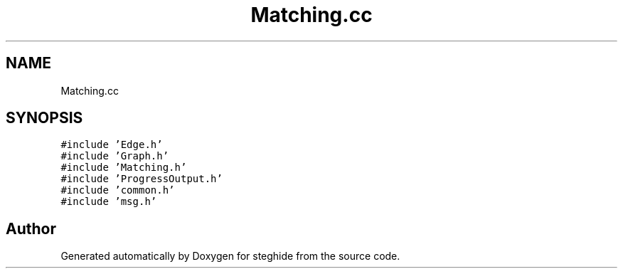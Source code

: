 .TH "Matching.cc" 3 "Thu Aug 17 2017" "Version 0.5.1" "steghide" \" -*- nroff -*-
.ad l
.nh
.SH NAME
Matching.cc
.SH SYNOPSIS
.br
.PP
\fC#include 'Edge\&.h'\fP
.br
\fC#include 'Graph\&.h'\fP
.br
\fC#include 'Matching\&.h'\fP
.br
\fC#include 'ProgressOutput\&.h'\fP
.br
\fC#include 'common\&.h'\fP
.br
\fC#include 'msg\&.h'\fP
.br

.SH "Author"
.PP 
Generated automatically by Doxygen for steghide from the source code\&.
